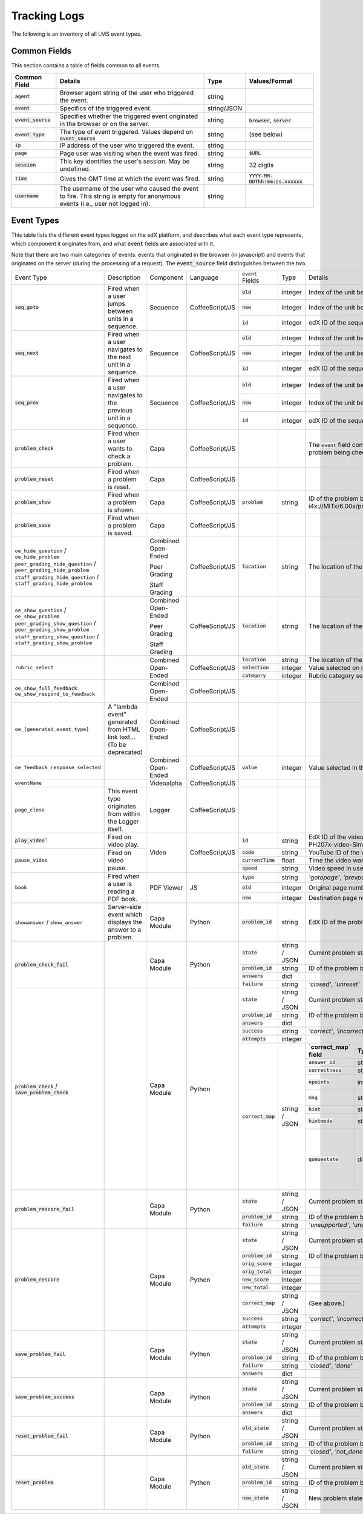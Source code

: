 ===============
 Tracking Logs
===============

The following is an inventory of all LMS event types. 

Common Fields
=============
This section contains a table of fields common to all events.


+---------------------------+-------------------------------------------------------------+-------------+------------------------------------+
| Common Field              | Details                                                     | Type        | Values/Format                      |
+===========================+=============================================================+=============+====================================+
| :code:`agent`             | Browser agent string of the user who triggered the event.   | string      |                                    |
+---------------------------+-------------------------------------------------------------+-------------+------------------------------------+
| :code:`event`             | Specifics of the triggered event.                           | string/JSON |                                    |
+---------------------------+-------------------------------------------------------------+-------------+------------------------------------+
| :code:`event_source`      | Specifies whether the triggered event originated in the     | string      | :code:`browser`,                   |
|                           | browser or on the server.                                   |             | :code:`server`                     |
+---------------------------+-------------------------------------------------------------+-------------+------------------------------------+
| :code:`event_type`        | The type of event triggered. Values depend on               | string      | (see below)                        |
|                           | :code:`event_source`                                        |             |                                    |
+---------------------------+-------------------------------------------------------------+-------------+------------------------------------+
| :code:`ip`                | IP address of the user who triggered the event.             | string      |                                    |
+---------------------------+-------------------------------------------------------------+-------------+------------------------------------+
| :code:`page`              | Page user was visiting when the event was fired.            | string      | :code:`$URL`                       |
+---------------------------+-------------------------------------------------------------+-------------+------------------------------------+
| :code:`session`           | This key identifies the user's session. May be undefined.   | string      | 32 digits                          |
+---------------------------+-------------------------------------------------------------+-------------+------------------------------------+
| :code:`time`              | Gives the GMT time at which the event was fired.            | string      | :code:`YYYY-MM-DDThh:mm:ss.xxxxxx` |
+---------------------------+-------------------------------------------------------------+-------------+------------------------------------+
| :code:`username`          | The username of the user who caused the event to fire. This | string      |                                    |
|                           | string is empty for anonymous events (i.e., user not logged |             |                                    |
|                           | in).                                                        |             |                                    |
+---------------------------+-------------------------------------------------------------+-------------+------------------------------------+
       

Event Types
===========

This table lists the different event types logged on the edX platform, and describes what each event type represents, which component it originates from, and what :code:`event` fields are associated with it.

Note that there are two main categories of events: events that originated in the browser (in javascript) and events that originated on the server (during the processing of a request). The :code:`event_source` field distinguishes between the two.


+-----------------------------------+-------------------------------+---------------------+-----------------+---------------------+---------------+---------------------------------------------------------------------+
| Event Type                        | Description                   | Component           | Language        | ``event`` Fields    | Type          | Details                                                             |
+-----------------------------------+-------------------------------+---------------------+-----------------+---------------------+---------------+---------------------------------------------------------------------+
| :code:`seq_goto`                  | Fired when a user jumps       | Sequence            | CoffeeScript/JS | :code:`old`         | integer       | Index of the unit being jumped from.                                |
|                                   | between units in              |                     |                 +---------------------+---------------+---------------------------------------------------------------------+
|                                   | a sequence.                   |                     |                 | :code:`new`         | integer       | Index of the unit being jumped to.                                  |
|                                   |                               |                     |                 +---------------------+---------------+---------------------------------------------------------------------+
|                                   |                               |                     |                 | :code:`id`          | integer       | edX ID of the sequence.                                             |
+-----------------------------------+-------------------------------+---------------------+-----------------+---------------------+---------------+---------------------------------------------------------------------+
| :code:`seq_next`                  | Fired when a user navigates   | Sequence            | CoffeeScript/JS | :code:`old`         | integer       | Index of the unit being navigated                                   |
|                                   | to the next unit in a         |                     |                 |                     |               | away from.                                                          |
|                                   | sequence.                     |                     |                 +---------------------+---------------+---------------------------------------------------------------------+
|                                   |                               |                     |                 | :code:`new`         | integer       | Index of the unit being navigated to.                               |
|                                   |                               |                     |                 +---------------------+---------------+---------------------------------------------------------------------+
|                                   |                               |                     |                 | :code:`id`          | integer       | edX ID of the sequence.                                             |
+-----------------------------------+-------------------------------+---------------------+-----------------+---------------------+---------------+---------------------------------------------------------------------+
| :code:`seq_prev`                  | Fired when a user navigates   | Sequence            | CoffeeScript/JS | :code:`old`         | integer       | Index of the unit being navigated away                              |
|                                   | to the previous unit in a     |                     |                 |                     |               | from.                                                               |
|                                   | sequence.                     |                     |                 +---------------------+---------------+---------------------------------------------------------------------+
|                                   |                               |                     |                 | :code:`new`         | integer       | Index of the unit being navigated to.                               |
|                                   |                               |                     |                 +---------------------+---------------+---------------------------------------------------------------------+
|                                   |                               |                     |                 | :code:`id`          | integer       | edX ID of the sequence.                                             |
+-----------------------------------+-------------------------------+---------------------+-----------------+---------------------+---------------+---------------------------------------------------------------------+
| :code:`problem_check`             | Fired when a user wants to    | Capa                | CoffeeScript/JS |                     |               | The :code:`event` field contains the                                |
|                                   | check a problem.              |                     |                 |                     |               | values of all input fields from the problem                         |
|                                   |                               |                     |                 |                     |               | being checked, styled as GET parameters.                            |
+-----------------------------------+-------------------------------+---------------------+-----------------+---------------------+---------------+---------------------------------------------------------------------+
| :code:`problem_reset`             | Fired when a problem is       | Capa                | CoffeeScript/JS |                     |               |                                                                     |
|                                   | reset.                        |                     |                 |                     |               |                                                                     |
+-----------------------------------+-------------------------------+---------------------+-----------------+---------------------+---------------+---------------------------------------------------------------------+
| :code:`problem_show`              | Fired when a problem is       | Capa                | CoffeeScript/JS | :code:`problem`     | string        | ID of the problem being shown (e.g.,                                |
|                                   | shown.                        |                     |                 |                     |               | i4x://MITx/6.00x/problem/L15:L15_Problem_2).                        |
+-----------------------------------+-------------------------------+---------------------+-----------------+---------------------+---------------+---------------------------------------------------------------------+
| :code:`problem_save`              | Fired when a problem is       | Capa                | CoffeeScript/JS |                     |               |                                                                     |
|                                   | saved.                        |                     |                 |                     |               |                                                                     |
+-----------------------------------+-------------------------------+---------------------+-----------------+---------------------+---------------+---------------------------------------------------------------------+
| ``oe_hide_question`` /            |                               | Combined Open-Ended | CoffeeScript/JS | :code:`location`    | string        | The location of the question whose prompt is                        |
| ``oe_hide_problem``               |                               |                     |                 |                     |               | being hidden.                                                       |
| ``peer_grading_hide_question`` /  |                               | Peer Grading        |                 |                     |               |                                                                     |
| ``peer_grading_hide_problem``     |                               |                     |                 |                     |               |                                                                     |
| ``staff_grading_hide_question`` / |                               | Staff Grading       |                 |                     |               |                                                                     |
| ``staff_grading_hide_problem``    |                               |                     |                 |                     |               |                                                                     |
+-----------------------------------+-------------------------------+---------------------+-----------------+---------------------+---------------+---------------------------------------------------------------------+
| ``oe_show_question`` /            |                               | Combined Open-Ended | CoffeeScript/JS | :code:`location`    | string        | The location of the question whose prompt is                        |
| ``oe_show_problem``               |                               |                     |                 |                     |               | being shown.                                                        |
| ``peer_grading_show_question`` /  |                               | Peer Grading        |                 |                     |               |                                                                     |
| ``peer_grading_show_problem``     |                               |                     |                 |                     |               |                                                                     |
| ``staff_grading_show_question`` / |                               | Staff Grading       |                 |                     |               |                                                                     |
| ``staff_grading_show_problem``    |                               |                     |                 |                     |               |                                                                     |
+-----------------------------------+-------------------------------+---------------------+-----------------+---------------------+---------------+---------------------------------------------------------------------+
| ``rubric_select``                 |                               | Combined Open-Ended | CoffeeScript/JS | :code:`location`    | string        | The location of the question whose rubric is                        |
|                                   |                               |                     |                 |                     |               | being selected.                                                     |
|                                   |                               |                     |                 +---------------------+---------------+---------------------------------------------------------------------+
|                                   |                               |                     |                 | :code:`selection`   | integer       | Value selected on rubric.                                           |
|                                   |                               |                     |                 +---------------------+---------------+---------------------------------------------------------------------+
|                                   |                               |                     |                 | :code:`category`    | integer       | Rubric category selected.                                           |
+-----------------------------------+-------------------------------+---------------------+-----------------+---------------------+---------------+---------------------------------------------------------------------+
| ``oe_show_full_feedback``         |                               | Combined Open-Ended | CoffeeScript/JS |                     |               |                                                                     |
| ``oe_show_respond_to_feedback``   |                               |                     |                 |                     |               |                                                                     |
+-----------------------------------+-------------------------------+---------------------+-----------------+---------------------+---------------+---------------------------------------------------------------------+
| ``oe_[generated_event_type]``     | A "lambda event" generated    | Combined Open-Ended | CoffeeScript/JS |                     |               |                                                                     |
|                                   | from HTML link text...        |                     |                 |                     |               |                                                                     |
|                                   | (To be deprecated)            |                     |                 |                     |               |                                                                     |
+-----------------------------------+-------------------------------+---------------------+-----------------+---------------------+---------------+---------------------------------------------------------------------+
| ``oe_feedback_response_selected`` |                               | Combined Open-Ended | CoffeeScript/JS | :code:`value`       | integer       | Value selected in the feedback response form.                       |
+-----------------------------------+-------------------------------+---------------------+-----------------+---------------------+---------------+---------------------------------------------------------------------+
| ``eventName``                     |                               | Videoalpha          | CoffeeScript/JS |                     |               |                                                                     |
+-----------------------------------+-------------------------------+---------------------+-----------------+---------------------+---------------+---------------------------------------------------------------------+
| ``page_close``                    | This event type originates    | Logger              | CoffeeScript/JS |                     |               |                                                                     |
|                                   | from within the Logger        |                     |                 |                     |               |                                                                     |
|                                   | itself.                       |                     |                 |                     |               |                                                                     |
+-----------------------------------+-------------------------------+---------------------+-----------------+---------------------+---------------+---------------------------------------------------------------------+
| :code:`play_video``               | Fired on video play.          | Video               | CoffeeScript/JS | :code:`id`          | string        | EdX ID of the video being watched (e.g.,                            |
|                                   |                               |                     |                 |                     |               | i4x-HarvardX-PH207x-video-Simple_Random_Sample).                    |
|                                   |                               |                     |                 +---------------------+---------------+---------------------------------------------------------------------+
|                                   |                               |                     |                 | :code:`code`        | string        | YouTube ID of the video being watched (e.g.,                        |
+-----------------------------------+-------------------------------+                     |                 |                     |               | FU3fCJNs94Y).                                                       |
| ``pause_video``                   | Fired on video pause.         |                     |                 +---------------------+---------------+---------------------------------------------------------------------+
|                                   |                               |                     |                 | :code:`currentTime` | float         | Time the video was played at, in seconds.                           |
|                                   |                               |                     |                 +---------------------+---------------+---------------------------------------------------------------------+
|                                   |                               |                     |                 | :code:`speed`       | string        | Video speed in use (i.e., 0.75, 1.0, 1.25, 1.50).                   |
+-----------------------------------+-------------------------------+---------------------+-----------------+---------------------+---------------+---------------------------------------------------------------------+
| ``book``                          | Fired when a user is reading  | PDF Viewer          |  JS             | :code:`type`        | string        | `'gotopage'`, `'prevpage'`, `'nextpage'`                            |
|                                   | a PDF book.                   |                     |                 +---------------------+---------------+---------------------------------------------------------------------+
|                                   |                               |                     |                 | :code:`old`         | integer       | Original page number.                                               |
|                                   |                               |                     |                 +---------------------+---------------+---------------------------------------------------------------------+
|                                   |                               |                     |                 | :code:`new`         | integer       | Destination page number.                                            |
+-----------------------------------+-------------------------------+---------------------+-----------------+---------------------+---------------+---------------------------------------------------------------------+
| ``showanswer`` /                  | Server-side event which       | Capa Module         | Python          | :code:`problem_id`  | string        | EdX ID of the problem being shown.                                  |
| ``show_answer``                   | displays the answer to a      |                     |                 |                     |               |                                                                     |
|                                   | problem.                      |                     |                 |                     |               |                                                                     |
+-----------------------------------+-------------------------------+---------------------+-----------------+---------------------+---------------+---------------------------------------------------------------------+
| :code:`problem_check_fail`        |                               | Capa Module         | Python          | :code:`state`       | string / JSON | Current problem state.                                              |
|                                   |                               |                     |                 +---------------------+---------------+---------------------------------------------------------------------+
|                                   |                               |                     |                 | :code:`problem_id`  | string        | ID of the problem being checked.                                    |
|                                   |                               |                     |                 +---------------------+---------------+---------------------------------------------------------------------+
|                                   |                               |                     |                 | :code:`answers`     | dict          |                                                                     |
|                                   |                               |                     |                 +---------------------+---------------+---------------------------------------------------------------------+
|                                   |                               |                     |                 | :code:`failure`     | string        | `'closed'`, `'unreset'`                                             |
+-----------------------------------+-------------------------------+---------------------+-----------------+---------------------+---------------+---------------------------------------------------------------------+
| :code:`problem_check` /           |                               | Capa Module         | Python          | :code:`state`       | string / JSON | Current problem state.                                              |
| :code:`save_problem_check`        |                               |                     |                 +---------------------+---------------+---------------------------------------------------------------------+
|                                   |                               |                     |                 | :code:`problem_id`  | string        | ID of the problem being checked.                                    |
|                                   |                               |                     |                 +---------------------+---------------+---------------------------------------------------------------------+
|                                   |                               |                     |                 | :code:`answers`     | dict          |                                                                     |
|                                   |                               |                     |                 +---------------------+---------------+---------------------------------------------------------------------+
|                                   |                               |                     |                 | :code:`success`     | string        | `'correct'`, `'incorrect'`                                          |
|                                   |                               |                     |                 +---------------------+---------------+---------------------------------------------------------------------+
|                                   |                               |                     |                 | :code:`attempts`    | integer       |                                                                     |
|                                   |                               |                     |                 +---------------------+---------------+---------------------+-----------+---------------------+-------------+
|                                   |                               |                     |                 | :code:`correct_map` | string / JSON | **`correct_map`     | **Type**  | **Values /          | **Null      |
|                                   |                               |                     |                 |                     |               | field**             |           | Format**            | Allowed?**  |
|                                   |                               |                     |                 |                     |               |                     |           |                     |             |
|                                   |                               |                     |                 |                     |               +---------------------+-----------+---------------------+-------------+
|                                   |                               |                     |                 |                     |               | :code:`answer_id`   | string    |                     |             |
|                                   |                               |                     |                 |                     |               +---------------------+-----------+---------------------+-------------+
|                                   |                               |                     |                 |                     |               | :code:`correctness` | string    | `'correct'`,        |             |
|                                   |                               |                     |                 |                     |               |                     |           | `'incorrect'`       |             |
|                                   |                               |                     |                 |                     |               +---------------------+-----------+---------------------+-------------+
|                                   |                               |                     |                 |                     |               | :code:`npoints`     | integer   | Points awarded      | yes         |
|                                   |                               |                     |                 |                     |               |                     |           | for this            |             |
|                                   |                               |                     |                 |                     |               |                     |           | ``answer_id``.      |             |
|                                   |                               |                     |                 |                     |               +---------------------+-----------+---------------------+-------------+
|                                   |                               |                     |                 |                     |               | :code:`msg`         | string    | Gives extra         |             |
|                                   |                               |                     |                 |                     |               |                     |           | message response.   |             |
|                                   |                               |                     |                 |                     |               +---------------------+-----------+---------------------+-------------+
|                                   |                               |                     |                 |                     |               | :code:`hint`        | string    | Gives optional      | yes         |
|                                   |                               |                     |                 |                     |               |                     |           | hint.               |             |
|                                   |                               |                     |                 |                     |               +---------------------+-----------+---------------------+-------------+
|                                   |                               |                     |                 |                     |               | :code:`hintmode`    | string    | None,               | yes         |
|                                   |                               |                     |                 |                     |               |                     |           | `'on_request'`,     |             |
|                                   |                               |                     |                 |                     |               |                     |           | `'always'`          |             |
|                                   |                               |                     |                 |                     |               +---------------------+-----------+---------------------+-------------+
|                                   |                               |                     |                 |                     |               | :code:`queuestate`  | dict      | None when not       | yes         |
|                                   |                               |                     |                 |                     |               |                     |           | queued, else        |             |
|                                   |                               |                     |                 |                     |               |                     |           | `{key:' ', time:'   |             |
|                                   |                               |                     |                 |                     |               |                     |           | '}`                 |             |
|                                   |                               |                     |                 |                     |               |                     |           | where key is a      |             |
|                                   |                               |                     |                 |                     |               |                     |           | secret string and   |             |
|                                   |                               |                     |                 |                     |               |                     |           | time is a string    |             |
|                                   |                               |                     |                 |                     |               |                     |           | dump of a DateTime  |             |
|                                   |                               |                     |                 |                     |               |                     |           | object of the form  |             |
|                                   |                               |                     |                 |                     |               |                     |           | `'%Y%m%d%H%M%S'`.   |             |
+-----------------------------------+-------------------------------+---------------------+-----------------+---------------------+---------------+---------------------+-----------+---------------------+-------------+
| :code:`problem_rescore_fail`      |                               | Capa Module         | Python          | :code:`state`       | string / JSON | Current problem state.                                              |
|                                   |                               |                     |                 +---------------------+---------------+---------------------------------------------------------------------+
|                                   |                               |                     |                 | :code:`problem_id`  | string        | ID of the problem being rescored.                                   |
|                                   |                               |                     |                 +---------------------+---------------+---------------------------------------------------------------------+
|                                   |                               |                     |                 | :code:`failure`     | string        | `'unsupported'`, `'unanswered'`, `'input_error'`, `'unexpected'`    |
+-----------------------------------+-------------------------------+---------------------+-----------------+---------------------+---------------+---------------------------------------------------------------------+
| :code:`problem_rescore`           |                               | Capa Module         | Python          | :code:`state`       | string / JSON | Current problem state.                                              |
|                                   |                               |                     |                 +---------------------+---------------+---------------------------------------------------------------------+
|                                   |                               |                     |                 | :code:`problem_id`  | string        | ID of the problem being rescored.                                   |
|                                   |                               |                     |                 +---------------------+---------------+---------------------------------------------------------------------+
|                                   |                               |                     |                 | :code:`orig_score`  | integer       |                                                                     |
|                                   |                               |                     |                 +---------------------+---------------+---------------------------------------------------------------------+
|                                   |                               |                     |                 | :code:`orig_total`  | integer       |                                                                     |
|                                   |                               |                     |                 +---------------------+---------------+---------------------------------------------------------------------+
|                                   |                               |                     |                 | :code:`new_score`   | integer       |                                                                     |
|                                   |                               |                     |                 +---------------------+---------------+---------------------------------------------------------------------+
|                                   |                               |                     |                 | :code:`new_total`   | integer       |                                                                     |
|                                   |                               |                     |                 +---------------------+---------------+---------------------------------------------------------------------+
|                                   |                               |                     |                 | :code:`correct_map` | string / JSON | (See above.)                                                        |
|                                   |                               |                     |                 +---------------------+---------------+---------------------------------------------------------------------+
|                                   |                               |                     |                 | :code:`success`     | string        | `'correct'`, `'incorrect'`                                          |
|                                   |                               |                     |                 +---------------------+---------------+---------------------------------------------------------------------+
|                                   |                               |                     |                 | :code:`attempts`    | integer       |                                                                     |
+-----------------------------------+-------------------------------+---------------------+-----------------+---------------------+---------------+---------------------------------------------------------------------+
| :code:`save_problem_fail`         |                               | Capa Module         | Python          | :code:`state`       | string / JSON | Current problem state.                                              |
|                                   |                               |                     |                 +---------------------+---------------+---------------------------------------------------------------------+
|                                   |                               |                     |                 | :code:`problem_id`  | string        | ID of the problem being saved.                                      |
|                                   |                               |                     |                 +---------------------+---------------+---------------------------------------------------------------------+
|                                   |                               |                     |                 | :code:`failure`     | string        | `'closed'`, `'done'`                                                |
|                                   |                               |                     |                 +---------------------+---------------+---------------------------------------------------------------------+
|                                   |                               |                     |                 | :code:`answers`     | dict          |                                                                     |
+-----------------------------------+-------------------------------+---------------------+-----------------+---------------------+---------------+---------------------------------------------------------------------+
| :code:`save_problem_success`      |                               | Capa Module         | Python          | :code:`state`       | string / JSON | Current problem state.                                              |
|                                   |                               |                     |                 +---------------------+---------------+---------------------------------------------------------------------+
|                                   |                               |                     |                 | :code:`problem_id`  | string        | ID of the problem being saved.                                      |
|                                   |                               |                     |                 +---------------------+---------------+---------------------------------------------------------------------+
|                                   |                               |                     |                 | :code:`answers`     | dict          |                                                                     |
+-----------------------------------+-------------------------------+---------------------+-----------------+---------------------+---------------+---------------------------------------------------------------------+
| :code:`reset_problem_fail`        |                               | Capa Module         | Python          | :code:`old_state`   | string / JSON | Current problem state.                                              |
|                                   |                               |                     |                 +---------------------+---------------+---------------------------------------------------------------------+
|                                   |                               |                     |                 | :code:`problem_id`  | string        |  ID of the problem being reset.                                     |
|                                   |                               |                     |                 +---------------------+---------------+---------------------------------------------------------------------+
|                                   |                               |                     |                 | :code:`failure`     | string        | `'closed'`, `'not_done'`                                            |
+-----------------------------------+-------------------------------+---------------------+-----------------+---------------------+---------------+---------------------------------------------------------------------+
| :code:`reset_problem`             |                               | Capa Module         | Python          | :code:`old_state`   | string / JSON | Current problem state.                                              |
|                                   |                               |                     |                 +---------------------+---------------+---------------------------------------------------------------------+
|                                   |                               |                     |                 | :code:`problem_id`  | string        | ID of the problem being reset.                                      |
|                                   |                               |                     |                 +---------------------+---------------+---------------------------------------------------------------------+
|                                   |                               |                     |                 | :code:`new_state`   | string / JSON | New problem state.                                                  |
+-----------------------------------+-------------------------------+---------------------+-----------------+---------------------+---------------+---------------------------------------------------------------------+

























